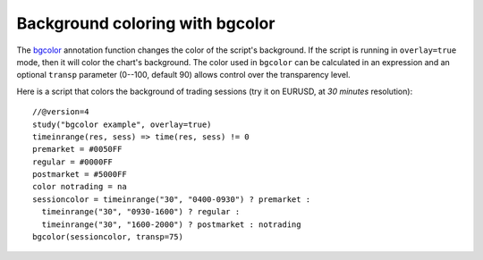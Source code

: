 
Background coloring with bgcolor
--------------------------------

The `bgcolor <https://www.tradingview.com/pine-script-reference/v4/#fun_bgcolor>`__
annotation function changes the color
of the script's background. If the script is running in ``overlay=true`` mode,
then it will color the chart's background.
The color used in ``bgcolor`` can be calculated in
an expression and an optional ``transp`` parameter (0--100, default 90) allows
control over the transparency level.

Here is a script that colors the background of trading sessions (try it on
EURUSD, at *30 minutes* resolution)::

    //@version=4
    study("bgcolor example", overlay=true)
    timeinrange(res, sess) => time(res, sess) != 0
    premarket = #0050FF
    regular = #0000FF
    postmarket = #5000FF
    color notrading = na
    sessioncolor = timeinrange("30", "0400-0930") ? premarket :
      timeinrange("30", "0930-1600") ? regular :
      timeinrange("30", "1600-2000") ? postmarket : notrading
    bgcolor(sessioncolor, transp=75)

.. image:: images/Background_coloring_bgcolor_1.png






